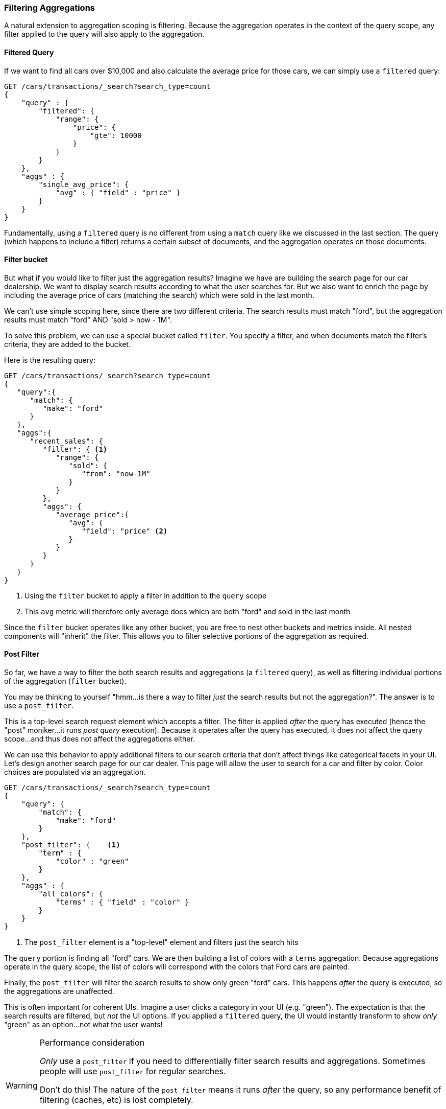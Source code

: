 
=== Filtering Aggregations

A natural extension to aggregation scoping is filtering.  Because the aggregation
operates in the context of the query scope, any filter applied to the query
will also apply to the aggregation.

==== Filtered Query
If we want to find all cars over $10,000 and also calculate the average price
for those cars, we can simply use a `filtered` query:

[source,js]
--------------------------------------------------
GET /cars/transactions/_search?search_type=count
{
    "query" : {
        "filtered": {
            "range": {
                "price": {
                    "gte": 10000
                }
            }
        }
    },
    "aggs" : {
        "single_avg_price": {
            "avg" : { "field" : "price" }
        }
    }
}
--------------------------------------------------
// SENSE: 300_Aggregations/45_filtering.json

Fundamentally, using a `filtered` query is no different from using a `match`
query like we discussed in the last section.  The query (which happens to include
a filter) returns a certain subset of documents, and the aggregation operates
on those documents.

==== Filter bucket

But what if you would like to filter just the aggregation results?  Imagine we
have are building the search page for our car dealership.  We want to display
search results according to what the user searches for.  But we also want
to enrich the page by including the average price of cars (matching the search)
which were sold in the last month.

We can't use simple scoping here, since there are two different criteria.  The 
search results must match "ford", but the aggregation results must match "ford"
AND "sold > now - 1M".

To solve this problem, we can use a special bucket called `filter`.  You specify
a filter, and when documents match the filter's criteria, they are added to the
bucket.

Here is the resulting query:

[source,js]
--------------------------------------------------
GET /cars/transactions/_search?search_type=count
{
   "query":{
      "match": {
         "make": "ford"
      }
   },
   "aggs":{
      "recent_sales": {
         "filter": { <1>
            "range": {
               "sold": {
                  "from": "now-1M"
               }
            }
         },
         "aggs": {
            "average_price":{
               "avg": {
                  "field": "price" <2>
               }
            }
         }
      }
   }
}
--------------------------------------------------
// SENSE: 300_Aggregations/45_filtering.json
<1> Using the `filter` bucket to apply a filter in addition to the `query` scope
<2> This `avg` metric will therefore only average docs which are both "ford" and sold in the last month

Since the `filter` bucket operates like any other bucket, you are free to nest
other buckets and metrics inside.  All nested components will "inherit" the filter.
This allows you to filter selective portions of the aggregation as required.

==== Post Filter

So far, we have a way to filter the both search results and aggregations (a
`filtered` query), as well as filtering individual portions of the aggregation
(`filter` bucket).

You may be thinking to yourself "hmm...is there a way to filter _just_ the search
results but not the aggregation?".  The answer is to use a `post_filter`.

This is a top-level search request element which accepts a filter.  The filter is
applied _after_ the query has executed (hence the "post" moniker...it runs
_post query_ execution).  Because it operates after the query has executed,
it does not affect the query scope...and thus does not affect the aggregations
either.

We can use this behavior to apply additional filters to our search
criteria that don't affect things like categorical facets in your UI.  Let's 
design another search page for our car dealer.  This page will allow the user
to search for a car and filter by color.  Color choices are populated via an
aggregation.

[source,js]
--------------------------------------------------
GET /cars/transactions/_search?search_type=count
{
    "query": {
        "match": {
            "make": "ford"
        }
    },
    "post_filter": {    <1>
        "term" : {
            "color" : "green"
        }
    },
    "aggs" : {
        "all_colors": {
            "terms" : { "field" : "color" }
        }
    }
}
--------------------------------------------------
// SENSE: 300_Aggregations/45_filtering.json
<1> The `post_filter` element is a "top-level" element and filters just the search hits

The `query` portion is finding all "ford" cars.  We are then building a list of
colors with a `terms` aggregation.  Because aggregations operate in the query
scope, the list of colors will correspond with the colors that Ford cars are
painted.

Finally, the `post_filter` will filter the search results to show only green
"ford" cars.  This happens _after_ the query is executed, so the aggregations
are unaffected.

This is often important for coherent UIs.  Imagine a user clicks a category in 
your UI (e.g. "green").  The expectation is that the search results are filtered,
but _not_ the UI options.  If you applied a `filtered` query, the UI would
instantly transform to show _only_ "green" as an option...not what the user wants!

[WARNING]
.Performance consideration
====
_Only_ use a `post_filter` if you need to differentially filter search results 
and aggregations. Sometimes people will use `post_filter` for regular searches.

Don't do this!  The nature of the `post_filter` means it runs _after_ the query,
so any performance benefit of filtering (caches, etc) is lost completely.

The `post_filter` should only be used in combination with aggregations, and only
when you need differential filtering.
====

==== Recap

Choosing the appropriate type of filtering -- search hits, aggregations or
both -- often boils down to how you want your user interface to behave.  Choose
the appropriate filter (or combinations) depending on how you want to display
results to your user.

 - `filtered` query: affects both search results and aggregations
 - `filter` bucket: affects just aggregations
 - `post_filter`: affects just search results






